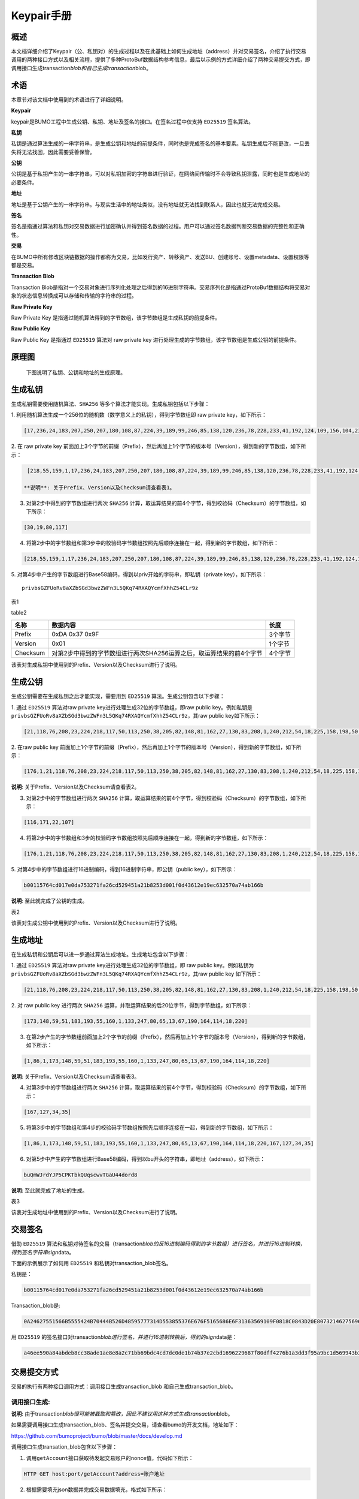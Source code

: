 
Keypair手册
===========

概述
----

本文档详细介绍了Keypair（公、私钥对）的生成过程以及在此基础上如何生成地址（address）并对交易签名，介绍了执行交易调用的两种接口方式以及相关流程，提供了多种ProtoBuf数据结构参考信息，最后以示例的方式详细介绍了两种交易提交方式，即调用接口生成transaction\ *blob和自己生成transaction*\ blob。

术语
----

本章节对该文档中使用到的术语进行了详细说明。

**Keypair**

keypair是BUMO工程中生成公钥、私钥、地址及签名的接口。在签名过程中仅支持 ``ED25519`` 签名算法。

**私钥**

私钥是通过算法生成的一串字符串，是生成公钥和地址的前提条件，同时也是完成签名的基本要素。私钥生成后不能更改，一旦丢失将无法找回，因此需要妥善保管。

**公钥**

公钥是基于私钥产生的一串字符串，可以对私钥加密的字符串进行验证，在网络间传输时不会导致私钥泄露，同时也是生成地址的必要条件。

**地址**

地址是基于公钥产生的一串字符串。与现实生活中的地址类似，没有地址就无法找到联系人，因此也就无法完成交易。

**签名**

签名是指通过算法和私钥对交易数据进行加密确认并得到签名数据的过程。用户可以通过签名数据判断交易数据的完整性和正确性。

**交易**

在BUMO中所有修改区块链数据的操作都称为交易，比如发行资产、转移资产、发送BU、创建账号、设置metadata、设置权限等都是交易。

**Transaction Blob**

Transaction
Blob是指对一个交易对象进行序列化处理之后得到的16进制字符串。交易序列化是指通过ProtoBuf数据结构将交易对象的状态信息转换成可以存储和传输的字符串的过程。

**Raw Private Key**

Raw Private Key
是指通过随机算法得到的字节数组，该字节数组是生成私钥的前提条件。

**Raw Public Key**

Raw Public Key 是指通过 ``ED25519`` 算法对 raw private key
进行处理生成的字节数组，该字节数组是生成公钥的前提条件。

原理图
------

 下图说明了私钥、公钥和地址的生成原理。 
 
 |image0|

生成私钥
--------

生成私钥需要使用随机算法、``SHA256`` 等多个算法才能实现。生成私钥包括以下步骤：

1. 利用随机算法生成一个256位的随机数（数学意义上的私钥），得到字节数组即
raw private key，如下所示：

.. code:: 

    [17,236,24,183,207,250,207,180,108,87,224,39,189,99,246,85,138,120,236,78,228,233,41,192,124,109,156,104,235,66,194,24]

2. 在 raw private key
前面加上3个字节的前缀（Prefix），然后再加上1个字节的版本号（Version），得到新的字节数组，如下所示：

.. code:: 

    [218,55,159,1,17,236,24,183,207,250,207,180,108,87,224,39,189,99,246,85,138,120,236,78,228,233,41,192,124,109,156,104,235,66,194,24]

   **说明**: 关于Prefix、Version以及Checksum请查看表1。

3. 对第2步中得到的字节数组进行两次 ``SHA256`` 计算，取运算结果的前4个字节，得到校验码（Checksum）的字节数组，如下所示：

.. code:: 

    [30,19,80,117]

4. 将第2步中的字节数组和第3步中的校验码字节数组按照先后顺序连接在一起，得到新的字节数组，如下所示：

.. code:: 

    [218,55,159,1,17,236,24,183,207,250,207,180,108,87,224,39,189,99,246,85,138,120,236,78,228,233,41,192,124,109,156,104,235,66,194,24,30,19,80,117]

5. 对第4步中产生的字节数组进行Base58编码，得到以priv开始的字符串，即私钥（private
key），如下所示：

:: 

    privbsGZFUoRv8aXZbSGd3bwzZWFn3L5QKq74RXAQYcmfXhhZ54CLr9z


表1



+------------+------------------------------------------------------------------------+-----------+
| 名称       | 数据内容                                                               | 长度      |
+============+========================================================================+===========+
| Prefix     | 0xDA 0x37 0x9F                                                         | 3个字节   |
+------------+------------------------------------------------------------------------+-----------+
| Version    | 0x01                                                                   | 1个字节   |
+------------+------------------------------------------------------------------------+-----------+
| Checksum   | 对第2步中得到的字节数组进行两次 ``SHA256`` 运算之后，取运算结果的前4个字节   | 4个字节   |
+------------+------------------------------------------------------------------------+-----------+

table2

+------------+------------------------------------------------------------------------+-----------+
| 名称       | 数据内容                                                               | 长度      |
+============+========================================================================+===========+
| Prefix     | 0xDA 0x37 0x9F                                                         | 3个字节   |
+------------+------------------------------------------------------------------------+-----------+
| Version    | 0x01                                                                   | 1个字节   |
+------------+------------------------------------------------------------------------+-----------+
| Checksum   | 对第2步中得到的字节数组进行两次SHA256运算之后，取运算结果的前4个字节   | 4个字节   |
+------------+------------------------------------------------------------------------+-----------+

该表对生成私钥中使用到的Prefix、Version以及Checksum进行了说明。

生成公钥
--------

生成公钥需要在生成私钥之后才能实现，需要用到 ``ED25519`` 算法。生成公钥包含以下步骤：

1. 通过 ``ED25519`` 算法对raw private key进行处理生成32位的字节数组，即raw
public key。例如私钥是
``privbsGZFUoRv8aXZbSGd3bwzZWFn3L5QKq74RXAQYcmfXhhZ54CLr9z``\ ，其raw
public key如下所示：

.. code:: 

    [21,118,76,208,23,224,218,117,50,113,250,38,205,82,148,81,162,27,130,83,208,1,240,212,54,18,225,158,198,50,87,10]

2. 在raw public key
前面加上1个字节的前缀（Prefix），然后再加上1个字节的版本号（Version），得到新的字节数组，如下所示：

.. code:: 

    [176,1,21,118,76,208,23,224,218,117,50,113,250,38,205,82,148,81,162,27,130,83,208,1,240,212,54,18,225,158,198,50,87,10]

**说明**: 关于Prefix、Version以及Checksum请查看表2。

3. 对第2步中的字节数组进行两次 ``SHA256`` 计算，取运算结果的前4个字节，得到校验码（Checksum）的字节数组，如下所示：

.. code:: 

    [116,171,22,107]

4. 将第2步中的字节数组和3步的校验码字节数组按照先后顺序连接在一起，得到新的字节数组，如下所示：

.. code:: 

    [176,1,21,118,76,208,23,224,218,117,50,113,250,38,205,82,148,81,162,27,130,83,208,1,240,212,54,18,225,158,198,50,87,10,116,171,22,107]

5. 对第4步中的字节数组进行16进制编码，得到16进制字符串，即公钥（public
key），如下所示：

.. code:: 

    b00115764cd017e0da753271fa26cd529451a21b8253d001f0d43612e19ec632570a74ab166b

**说明**: 至此就完成了公钥的生成。

表2

+------------+------------------------------------------------------------------------+-----------+
| 名称       | 数据内容                                                               | 长度      |
+============+========================================================================+===========+
| Prefix     | 0xB0                                                                   | 1个字节   |
+------------+------------------------------------------------------------------------+-----------+
| Version    | 0x01                                                                   | 1个字节   |
+------------+------------------------------------------------------------------------+-----------+
| Checksum   | 对第2步中得到的字节数组进行两次 ``SHA256`` 运算之后，取运算结果的前4个字节   | 4个字节   |
+------------+------------------------------------------------------------------------+-----------+

该表对生成公钥中使用到的Prefix、Version以及Checksum进行了说明。

生成地址
--------

在生成私钥和公钥后可以进一步通过算法生成地址。生成地址包含以下步骤：

1. 通过 ``ED25519`` 算法对raw private key进行处理生成32位的字节数组，即 raw
public key。例如私钥为
``privbsGZFUoRv8aXZbSGd3bwzZWFn3L5QKq74RXAQYcmfXhhZ54CLr9z``\ ，其raw
public key 如下所示：

.. code:: 

    [21,118,76,208,23,224,218,117,50,113,250,38,205,82,148,81,162,27,130,83,208,1,240,212,54,18,225,158,198,50,87,10]

2. 对 raw public key
进行两次 ``SHA256`` 运算，并取运算结果的后20位字节，得到字节数组，如下所示：

.. code:: 

    [173,148,59,51,183,193,55,160,1,133,247,80,65,13,67,190,164,114,18,220]

3. 在第2步产生的字节数组前面加上2个字节的前缀（Prefix），然后再加上1个字节的版本号（Version），得到新的字节数组，如下所示：

.. code:: 

    [1,86,1,173,148,59,51,183,193,55,160,1,133,247,80,65,13,67,190,164,114,18,220]

**说明**: 关于Prefix、Version以及Checksum请查看表3。

4. 对第3步中的字节数组进行两次 ``SHA256`` 计算，取运算结果的前4个字节，得到校验码（Checksum）的字节数组，如下所示：

.. code:: 

    [167,127,34,35]

5. 将第3步中的字节数组和第4步的校验码字节数组按照先后顺序连接在一起，得到新的字节数组，如下所示：

.. code:: 

    [1,86,1,173,148,59,51,183,193,55,160,1,133,247,80,65,13,67,190,164,114,18,220,167,127,34,35]

6. 对第5步中产生的字节数组进行Base58编码，得到以bu开头的字符串，即地址（address），如下所示：

.. code:: 

    buQmWJrdYJP5CPKTbkQUqscwvTGaU44dord8

**说明**: 至此就完成了地址的生成。

表3

+-------------+------------------------------------------------------------------------+------------+
| 名称        | 数据内容                                                               | 长度       |
+=============+========================================================================+============+
| Prefix      | 0x01 0x56                                                              | 2个字节    |
+-------------+------------------------------------------------------------------------+------------+
| Version     | 0x01                                                                   | 1个字节    |
+-------------+------------------------------------------------------------------------+------------+
| PublicKey   | 取raw public key的后20个字节                                           | 20个字节   |
+-------------+------------------------------------------------------------------------+------------+
| Checksum    | 对第3步中得到的字节数组进行两次 ``SHA256`` 运算之后，取运算结果的前4个字节   | 4个字节    |
+-------------+------------------------------------------------------------------------+------------+

该表对生成地址中使用到的Prefix、Version以及Checksum进行了说明。

交易签名
--------

借助 ``ED25519`` 算法和私钥对待签名的交易（transaction\ *blob的反16进制编码得到的字节数组）进行签名，并进行16进制转换，得到签名字符串sign*\ data。

下面的示例展示了如何用 ``ED25519`` 和私钥对transaction\_blob签名。

私钥是：

.. code:: 

    b00115764cd017e0da753271fa26cd529451a21b8253d001f0d43612e19ec632570a74ab166b

Transaction\_blob是:

.. code:: 

    0A24627551566B5555424B70444B526D48595777314D553855376E676F5165686E6F31363569109F0818C0843D20E80732146275696C642073696D706C65206163636F756E743A5F08011224627551566B5555424B70444B526D48595777314D553855376E676F5165686E6F3136356922350A246275516E6936794752574D4D454376585850673854334B35615A557551456351523670691A0608011A02080128C7A3889BAB20

用 ``ED25519`` 的签名接口对transaction\ *blob进行签名，并进行16进制转换后，得到的sign*\ data是：

.. code:: 

    a46ee590a84abdeb8cc38ade1ae8e8a2c71bb69bdc4cd7dc0de1b74b37e2cbd1696229687f80dff4276b1a3dd3f95a9bc1d569943b337fe170317430f36d6401

交易提交方式
------------

交易的执行有两种接口调用方式：调用接口生成transaction_blob 和自己生成transaction_blob。

.. _调用接口生成:
调用接口生成:
~~~~~~~~~~~~~~~~~~~~~~~~~~~~~

**说明**: 由于transaction\ *blob很可能被截取和篡改，因此不建议用这种方式生成transaction*\ blob。

如果需要调用接口生成transaction\_blob、签名并提交交易，请查看bumo的开发文档，地址如下：

https://github.com/bumoproject/bumo/blob/master/docs/develop.md

调用接口生成transation\_blob包含以下步骤：

1. 调用\ ``getAccount``\ 接口获取待发起交易账户的nonce值，代码如下所示：

.. code:: 

    HTTP GET host:port/getAccount?address=账户地址

2. 根据需要填充json数据并完成交易数据填充，格式如下所示：

.. code:: 

    {
    "source_address":"xxxxxxxxxxx", //交易源账号，即交易的发起方
    "nonce":2, //nonce的值
    "ceil_ledger_seq": 0, //可选
    "fee_limit":1000, //交易支付的费用
    "gas_price": 1000, //gas价格(不小于配置的最低值)
    "metadata":"0123456789abcdef", //可选，用户自定义给交易的备注，16进制格式
    "operations":[
    {
    //根据不同的操作填写
    },
    {
    //根据不同的操作填写
    }
    ......
    ]
    }

**说明**: nonce值需要在第1步中获取值的基础上加1。

3. 通过调用\ ``getTransactionBlob``\ 接口将第2步中生成的json数据作为参数传入，得到一个交易hash和transaction\_blob，实现交易序列化，格式如下所示：

.. code:: 

    {
    "error_code": 0,
    "error_desc": "",
    "result": {
    "hash": "xxxxxxxxxxxxxxxxxxxxxxxxxxxxxxxxxxxxxxxxxxxxxxxxxx", //交易的hash
    "transaction_blob": "xxxxxxxxxxxxxxxxxxxxxxxxxxxxxxxxxx" //交易序列化之后的16进制表示
    }
    }

4. 对交易进行签名并填充交易数据。根据之前生成的私钥对transaction\_blob签名，然后填充提交交易的json数据，格式如下所示：

.. code:: 

    {
    "items" : [{
    "transaction_blob" : "xxxxxxxxxxxxxxxxxxxxxxxxxxxxxxxxxxxxxxxxxxxxx", //一个交易序列化之后的16进制表示
    "signatures" : [{//第一个签名
    "sign_data" : "xxxxxxxxxxxxxxxxxxxxxxxxxxxxxxxxxxxxxxxxxxx", //签名数据
    "public_key" : "xxxxxxxxxxxxxxxxxxxxxxxxxxxxxxxxxxxxxx" //公钥
    }, {//第二个签名
    "sign_data" : "xxxxxxxxxxxxxxxxxxxxxxxxxxxxxxxxxxxxxxxxxxx", //签名数据
    "public_key" : "xxxxxxxxxxxxxxxxxxxxxxxxxxxxxxxxxxxxxx" //公钥
    }
    ]
    }
    ]
    }

5. 通过调用\ ``submitTransaction``\ 接口，将第4步中生成的json数据作为参数传入，得到响应结果，完成交易提交。响应结果的格式如下所示：

.. code:: 

    {
    "results": [
    {
    "error_code": 0,
    "error_desc": "",
    "hash": "xxxxxxxxxxxxxxxxxxxxxxxxxxxxxxxxxxxxxxxxxxxxxxxxxx" //交易的hash
    }
    ],
    "success_count": 1
    }

.. _自己生成:
自己生成
~~~~~~~~~~~~~~~~~~~~~~~~~

自己生成transaction\_blob、签名，并提交交易，具体操作包括以下步骤：

1. 通过调用\ ``getAccount``\ 接口获取待发起交易的账户的nonce值，如下所示：

.. code:: 

    HTTP GET host:port/getAccount?address=账户地址

2. 填充protocol
buffer的交易对象Transaction，并进行序列化操作，从而得到transaction\_blob。具体的交易数据结构详情请看 ProtoBuf数据结构_。

3. 签名交易，并填充交易数据。根据私钥生成公钥，并用私钥对transaction\_blob签名，然后填充提交交易的json数据，格式如下：

.. code:: 

    {
    "items" : [{
    "transaction_blob" : "xxxxxxxxxxxxxxxxxxxxxxxxxxxxxxxxxxxxxxxxxxxxx", //一个交易序列化之后的16进制表示
    "signatures" : [{//第一个签名
    "sign_data" : "xxxxxxxxxxxxxxxxxxxxxxxxxxxxxxxxxxxxxxxxxxx", //签名数据
    "public_key" : "xxxxxxxxxxxxxxxxxxxxxxxxxxxxxxxxxxxxxx" //公钥
    }, {//第二个签名
    "sign_data" : "xxxxxxxxxxxxxxxxxxxxxxxxxxxxxxxxxxxxxxxxxxx", //签名数据
    "public_key" : "xxxxxxxxxxxxxxxxxxxxxxxxxxxxxxxxxxxxxx" //公钥
    }
    ]
    }
    ]
    }

4. 通过调用\ ``submitTransaction``\ 接口，将第3步生成的json数据作为参数传入，完成交易提交。响应结果格式如下：

.. code:: 

    {
    "results": [
    {
    "error_code": 0,
    "error_desc": "",
    "hash": "xxxxxxxxxxxxxxxxxxxxxxxxxxxxxxxxxxxxxxxxxxxxxxxxxx" //交易的hash
    }
    ],
    "success_count": 1
    }

.. _protobuf:
ProtoBuf数据结构
----------------

Protocol Buffers（ProtoBuf）
是一种轻便高效的结构化数据存储格式，可以用于结构化数据串行化，或者说序列化。它很适合做数据存储或
RPC
数据交换格式。可用于通讯协议、数据存储等领域的语言无关、平台无关、可扩展的序列化结构数据格式。目前提供了
``C++``、``Java``、``Python`` 三种语言的 API。

要了解更多关于ProtoBuf的信息，请查看以下链接：

https://developers.google.com/protocol-buffers/docs/overview

接下来将介绍Protocol
Buffer的数据结构详情，并提供针对脚本生成的各种语言的protocol
buffer的文件和简单测试程序。

数据结构
~~~~~~~~

下面介绍了交易中可能用到的各种ProtoBuf数据结构及其用途，供用户参考使用。

**Transaction**

该数据结构适用于完整的交易。

.. code:: 

    message Transaction {
    enum Limit{
    UNKNOWN = 0;
    OPERATIONS = 1000;
    };
    string source_address = 1; // 交易发起账户地址
    int64 nonce = 2; // 交易序列号
    int64 fee_limit = 3; // 交易费用，默认1000Gas，单位是MO，1 BU = 10^8 MO
    int64 gas_price = 4; // 交易打包费用，默认是1000，单位是MO，1 BU = 10^8 MO
    int64 ceil_ledger_seq = 5; // 区块高度限制
    bytes metadata = 6; // 交易备注
    repeated Operation operations = 7; // 操作列表
    }

**Operation**

该数据结构适用于交易中的操作。

.. code:: 

    message Operation {
    enum Type {
    UNKNOWN = 0;
    CREATE_ACCOUNT = 1;
    ISSUE_ASSET = 2;
    PAY_ASSE = 3;
    SET_METADATA = 4;
    SET_SIGNER_WEIGHT = 5;
    SET_THRESHOLD = 6;
    PAY_COIN = 7;
    LOG = 8;
    SET_PRIVILEGE = 9;
    };
    Type type = 1; // 操作类型
    string source_address = 2; // 操作源账户地址
    bytes metadata = 3; // 操作备注
    OperationCreateAccount create_account = 4; // 创建账户操作
    OperationIssueAsset issue_asset = 5; // 发行资产操作
    OperationPayAsset pay_asset = 6; // 转移资产操作
    OperationSetMetadata set_metadata = 7; // 设置metadata
    OperationSetSignerWeight set_signer_weight = 8; // 设置签名者权限
    OperationSetThreshold	set_threshold = 9; // 设置交易门限
    OperationPayCoin pay_coin = 10; // 转移coin
    OperationLog log = 11; // 记录log
    OperationSetPrivilege set_privilege = 12; // 设置权限
    }

**OperationCreateAccount**

该数据结构用于创建账户。

.. code:: 

    message OperationCreateAccount{
    string dest_address = 1; // 待创建的目标账户地址
    Contract contract = 2; // 合约
    AccountPrivilege priv = 3; // 权限
    repeated KeyPair metadatas = 4; // 附加信息
    int64	init_balance = 5; // 初始化余额
    string init_input = 6; // 合约入参
    }

**Contract**

该数据结构用于设置合约。

.. code:: 

    message Contract{
    enum ContractType{
    JAVASCRIPT = 0;
    }
    ContractType type = 1; // 合约类型
    string payload = 2; // 合约代码
    }

**AccountPrivilege**

该数据结构用于设置账户权限。

.. code:: 

    message AccountPrivilege {
    int64 master_weight = 1; // 账户自身权重
    repeated Signer signers = 2; // 签名者权重列表
    AccountThreshold thresholds = 3; // 门限
    }

**Signer**

该数据结构用于设置签名者权重。

.. code:: 

    message Signer {
    enum Limit{
    SIGNER_NONE = 0;
    SIGNER = 100;
    };
    string address = 1; // 签名者账户地址
    int64 weight = 2; // 签名者权重
    }

**AccountThreshold**

该数据结构用于设置账户门限。

.. code:: 

    message AccountThreshold{
    int64 tx_threshold = 1; // 交易门限
    repeated OperationTypeThreshold type_thresholds = 2; // 指定操作的交易门限列表，未指定的操作的交易以tx_threshold为门限
    }

**OperationTypeThreshold**

该数据结构用于指定类型的操作门限。

.. code:: 

    message OperationTypeThreshold{
    Operation.Type type = 1; // 操作类型
    int64 threshold = 2; // 该操作对应的门限
    }

**OperationIssueAsset**

该数据结构用于发行资产。

.. code:: 

    message OperationIssueAsset{
    string code = 1; // 待发行的资产编码
    int64 amount = 2; // 待发行的资产数量
    }

**OperationPayAsset**

该数据结构用于转移资产。

.. code:: 

    message OperationPayAsset {
    string dest_address = 1; // 目标账户地址
    Asset asset = 2; // 资产
    string input = 3; // 合约入参
    }

**Asset**

该数据结构适用于资产。

.. code:: 

    message Asset{
    AssetKey	key = 1; // 资产标识
    int64	amount = 2; // 资产数量
    }

**AssetKey**

该数据结构用于标识资产唯一性。

.. code:: 

    message AssetKey{
    string issuer = 1; // 资产发行账户地址
    string code = 2; // 资产编码
    int32 type = 3; // 资产类型（默认为0，表示不限制数量）
    }

**OperationSetMetadata**

该数据结构用于设置Metadata。

.. code:: 

    message OperationSetMetadata{
    string	key = 1; // 关键字，惟一
    string value = 2; // 内容
    int64 version = 3; // 版本控制，可不设置
    bool delete_flag = 4; // 是否删除
    }

**OperationSetSignerWeight**

该数据结构用于设置签名者权重。

.. code:: 

    message OperationSetSignerWeight{
    int64 master_weight = 1; // 自身权重
    repeated Signer signers = 2; // 签名者权重列表
    }

**OperationSetThreshold**

该数据结构用于设置门限。

.. code:: 

    message OperationSetThreshold{
    int64 tx_threshold = 1; // 交易门限
    repeated OperationTypeThreshold type_thresholds = 2; // 指定操作的交易门限列表，未指定的操作的交易以tx_threshold为门限
    }

**OperationPayCoin**

该数据结构用于发送coin。

.. code:: 

    message OperationPayCoin{
    string dest_address = 1; // 目标账户地址
    int64 amount = 2; // coin的数量
    string input = 3; // 合约入参
    }

**OperationLog数据结构**

该数据结构用于记录log信息。

.. code:: 

    message OperationLog{
    string topic = 1; // 日志主题
    repeated string datas = 2; // 日志内容
    }

**OperationSetPrivilege数据结构**

该数据结构用于设置账户权限。

.. code:: 

    message OperationSetPrivilege{
    string master_weight = 1; // 账户自身权重
    repeated Signer signers = 2; // 签名者权重列表
    string tx_threshold = 3; // 交易门限
    repeated OperationTypeThreshold type_thresholds = 4; // 指定操作的交易门限列表，未指定的操作的交易以tx_threshold为门限
    }

使用示例
~~~~~~~~

本节中提供了proto脚本，以及 ``cpp``、``java``、``javascript``、``pyton``、``object-c`` 和 ``php`` 生成的proto源码的示例，详细信息请查看以下链接:

https://github.com/bumoproject/bumo/tree/develop/src/proto

链接中的目录结构说明：

1. cpp: C++的源码

2. io: Java的源码

3. go: Go的源码及测试程序

4. js: Javascript的源码及测试程序

5. python: Python的源码及测试程序

6. ios: Object-c的源码及测试程序

7. php: PHP的源码及测试程序

交易提交示例
------------

场景：账户A
（\ ``buQVkUUBKpDKRmHYWw1MU8U7ngoQehno165i``\ ）创建账户B（通过Keypair中的 生成地址_ 来生成新账户地址）。

接口生成transaction\_blob示例
~~~~~~~~~~~~~~~~~~~~~~~~~~~~~

通过接口生成transaction\_blob包含以下步骤：

1. 通过GET获取待发起交易账户的nonce值。

.. code:: 

    GET http://seed1.bumotest.io:26002/getAccount?address=buQsurH1M4rjLkfjzkxR9KXJ6jSu2r9xBNEw

得到的响应报文：

.. code:: 

    {
    "error_code" : 0,
    "result" : {
    "address" : "buQsurH1M4rjLkfjzkxR9KXJ6jSu2r9xBNEw",
    "assets" : [
    {
    "amount" : 1000000000,
    "key" : {
    "code" : "HNC",
    "issuer" : "buQBjJD1BSJ7nzAbzdTenAhpFjmxRVEEtmxH"
    }
    }
    ],
    "assets_hash" : "3bf279af496877a51303e91c36d42d64ba9d414de8c038719b842e6421a9dae0",
    "balance" : 27034700,
    "metadatas" : null,
    "metadatas_hash" : "ad67d57ae19de8068dbcd47282146bd553fe9f684c57c8c114453863ee41abc3",
    "nonce" : 5,
    "priv" : {
    "master_weight" : 1,
    "thresholds" : [{
    "tx_threshold" : 1
    }
    ]
    }
    }
    }
    address: 当前查询的账户地址
    assets: 账户资产列表
    assets_hash: 资产列表hash
    balance: 账户资产余额
    metadata: 交易备注，必须是16进制
    metadatas_hash: 交易备注hash
    nonce: 转出方交易序列号，通过查询账户信息接口返回的nonce + 1
    priv: 权限
    master_weight: 当前账户权重
    thresholds: 门限
    tx_threshold: 交易默认门限

2. 完成交易数据填充。

通过 Keypair 中的
生成地址_ 生成的新账户B的地址是\ ``buQoP2eRymAcUm3uvWgQ8RnjtrSnXBXfAzsV``\ ，填充的json数据如下：

.. code:: 

    {
    "source_address":"buQsurH1M4rjLkfjzkxR9KXJ6jSu2r9xBNEw",
    "nonce":7,
    "ceil_ledger_seq": 0,
    "fee_limit":1000000,
    "gas_price": 1000,
    "metadata":"",
    "operations":[
    {
    "type": 1,
    "create_account": {
    "dest_address": "buQoP2eRymAcUm3uvWgQ8RnjtrSnXBXfAzsV",
    "init_balance": 10000000,
    "priv": {
    "master_weight": 1,
    "thresholds": {
    "tx_threshold": 1
    }
    }
    }
    }
    ]
    }

**说明**: 这里的nonce值不是6，没有连续，因此该交易会超时，不会成功。

3. 对交易数据进行序列化处理。

.. code:: 

    POST http://seed1.bumotest.io:26002/getTransactionBlob

请求报文: 4.1.2中填充的json数据 响应报文:

.. code:: 

    {
    "error_code": 0,
    "error_desc": "",
    "result": {
    "hash": "be4953bce94ecd5c5a19c7c4445d940c6a55fb56370f7f606e127776053b3b51",
    "transaction_blob": "0a2462755173757248314d34726a4c6b666a7a6b7852394b584a366a537532723978424e4577100718c0843d20e8073a37080122330a246275516f50326552796d4163556d33757657675138526e6a7472536e58425866417a73561a0608011a0208012880ade204"
    }
    }

4. 通过私钥对交易（transaction\_blob）签名。

导入包:import io.bumo.encryption.key.PrivateKey;

私钥是:

.. code:: 

    privbvTuL1k8z27i9eyBrFDUvAVVCSxKeLtzjMMZEqimFwbNchnejS81

签名后的sign\_data是：

.. code:: 

    9C86CE621A1C9368E93F332C55FDF423C087631B51E95381B80F81044714E3CE3DCF5E4634E5BE77B12ABD3C54554E834A30643ADA80D19A4A3C924D0B3FA601

5. 完成交易数据填充。

.. code:: 

    {
    "items" : [{
    "transaction_blob" : "0a2462755173757248314d34726a4c6b666a7a6b7852394b584a366a537532723978424e4577100718c0843d20e8073a37080122330a246275516f50326552796d4163556d33757657675138526e6a7472536e58425866417a73561a0608011a0208012880ade204",                        
    "signatures" : [{
    "sign_data" : "9C86CE621A1C9368E93F332C55FDF423C087631B51E95381B80F81044714E3CE3DCF5E4634E5BE77B12ABD3C54554E834A30643ADA80D19A4A3C924D0B3FA601",
    "public_key" : "b00179b4adb1d3188aa1b98d6977a837bd4afdbb4813ac65472074fe3a491979bf256ba63895"
    }
    ]
    }
    ]
    }

6. 通过POST提交交易。

.. code:: 

    POST http://seed1.bumotest.io/submitTransaction

得到如下的响应报文：

.. code:: 

    {
    "results": [{
    "error_code": 0,
    "error_desc": "",
    "hash": "be4953bce94ecd5c5a19c7c4445d940c6a55fb56370f7f606e127776053b3b51"
    }
    ],
    "success_count": 1
    }

**说明**: “success\_count”:1表示提交成功。

自己生成transaction\_blob示例
~~~~~~~~~~~~~~~~~~~~~~~~~~~~~

自己生成transaction\_blob（以Java为例）包含以下步骤：

1. 通过GET获取待发起交易账户的nonce值。

.. code:: 

    GET http://seed1.bumotest.io:26002/getAccount?address=buQsurH1M4rjLkfjzkxR9KXJ6jSu2r9xBNEw

得到的响应报文：

.. code:: 

    {
    "error_code" : 0,
    "result" : {
    "address" : "buQsurH1M4rjLkfjzkxR9KXJ6jSu2r9xBNEw",
    "assets" : [
    {
    "amount" : 1000000000,
    "key" : {
    "code" : "HNC",
    "issuer" : "buQBjJD1BSJ7nzAbzdTenAhpFjmxRVEEtmxH"
    }
    }
    ],
    "assets_hash" : "3bf279af496877a51303e91c36d42d64ba9d414de8c038719b842e6421a9dae0",
    "balance" : 27034700,
    "metadatas" : null,
    "metadatas_hash" : "ad67d57ae19de8068dbcd47282146bd553fe9f684c57c8c114453863ee41abc3",
    "nonce" : 5,
    "priv" : {
    "master_weight" : 1,
    "thresholds" : [{
    "tx_threshold" : 1
    }
    ]
    }
    }
    }
    address: 当前查询的账户地址
    assets: 账户资产列表
    assets_hash: 资产列表hash
    balance: 账户资产余额
    metadata: 交易备注，必须是16进制
    metadatas_hash: 交易备注hash
    nonce: 转出方交易序列号，通过查询账户信息接口返回的nonce + 1
    priv: 权限
    master_weight: 当前账户权重
    thresholds: 门限
    tx_threshold: 交易默认门限

2. 填充交易（Transaction）数据结构，并生成transaction\_blob。

导入包:import io.bumo.sdk.core.extend.protobuf.Chain;

.. code:: 

    Chain.Transaction.Builder builder = Chain.Transaction.newBuilder();
    builder.setSourceAddress("buQsurH1M4rjLkfjzkxR9KXJ6jSu2r9xBNEw");
    builder.setNonce(7);
    builder.setFeeLimit(1000 * 1000);
    builder.setGasPrice(1000);
    builder.setCeilLedgerSeq(0);
    builder.setMetadata(ByteString.copyFromUtf8(""));
    Chain.Operation.Builder operation = builder.addOperationsBuilder();
    operation.setType(Chain.Operation.Type.CREATE_ACCOUNT);
    Chain.OperationCreateAccount.Builder operationCreateAccount = Chain.OperationCreateAccount.newBuilder();
    operationCreateAccount.setDestAddress("buQoP2eRymAcUm3uvWgQ8RnjtrSnXBXfAzsV");
    operationCreateAccount.setInitBalance(10000000);
    Chain.AccountPrivilege.Builder accountPrivilegeBuilder = Chain.AccountPrivilege.newBuilder();
    accountPrivilegeBuilder.setMasterWeight(1);
    Chain.AccountThreshold.Builder accountThresholdBuilder = Chain.AccountThreshold.newBuilder();
    accountThresholdBuilder.setTxThreshold(1);
    accountPrivilegeBuilder.setThresholds(accountThresholdBuilder);
    operationCreateAccount.setPriv(accountPrivilegeBuilder);
    operation.setCreateAccount(operationCreateAccount);
    String transaction_blob = HexFormat.byteToHex(builder.build().toByteArray());
    得到的transaction_blob是：
    0a2462755173757248314d34726a4c6b666a7a6b7852394b584a366a537532723978424e4577100718c0843d20e8073a37080122330a246275516f50326552796d4163556d33757657675138526e6a7472536e58425866417a73561a0608011a0208012880ade204

**说明**: 这里的nonce值不是6，没有连续，因此该交易会超时，不会成功。

3. 通过私钥对交易（transaction\_blob）签名。

导入包:import io.bumo.encryption.key.PrivateKey;

私钥是：

.. code:: 

    privbvTuL1k8z27i9eyBrFDUvAVVCSxKeLtzjMMZEqimFwbNchnejS81

签名后的sign\_data是：

.. code:: 

    9C86CE621A1C9368E93F332C55FDF423C087631B51E95381B80F81044714E3CE3DCF5E4634E5BE77B12ABD3C54554E834A30643ADA80D19A4A3C924D0B3FA601

4. 完成交易数据填充。

.. code:: 

    {
    "items" : [{
    "transaction_blob" : "0a2462755173757248314d34726a4c6b666a7a6b7852394b584a366a537532723978424e4577100718c0843d20e8073a37080122330a246275516f50326552796d4163556d33757657675138526e6a7472536e58425866417a73561a0608011a0208012880ade204",                        
    "signatures" : [{
    "sign_data" : "9C86CE621A1C9368E93F332C55FDF423C087631B51E95381B80F81044714E3CE3DCF5E4634E5BE77B12ABD3C54554E834A30643ADA80D19A4A3C924D0B3FA601",
    "public_key" : "b00179b4adb1d3188aa1b98d6977a837bd4afdbb4813ac65472074fe3a491979bf256ba63895"
    }
    ]
    }
    ]
    }

5. 通过POST提交交易。

.. code:: 

    POST http://seed1.bumotest.io/submitTransaction

得到的响应报文：

.. code:: 

    {
    "results": [{
    "error_code": 0,
    "error_desc": "",
    "hash": "be4953bce94ecd5c5a19c7c4445d940c6a55fb56370f7f606e127776053b3b51"
    }
    ],
    "success_count": 1
    }

**说明**: "success\_count":1表明交易提交成功。

.. |image0| image:: /docs/image/schematic.png
